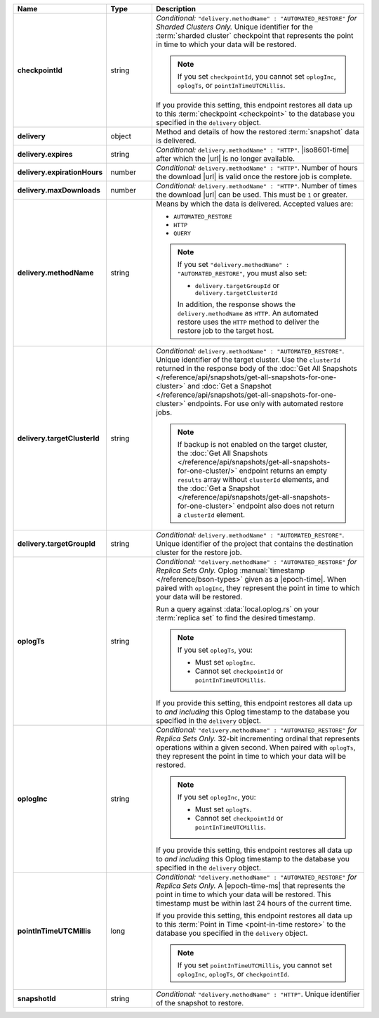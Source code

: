 .. list-table::
   :widths: 15 15 70
   :header-rows: 1
   :stub-columns: 1

   * - Name
     - Type
     - Description

   * - checkpointId
     - string
     - *Conditional:* ``"delivery.methodName" : "AUTOMATED_RESTORE"``
       *for Sharded Clusters Only.* Unique identifier for the
       :term:`sharded cluster` checkpoint that represents the point in
       time to which your data will be restored.

       .. note::

          If you set ``checkpointId``, you cannot set ``oplogInc``,
          ``oplogTs``, or ``pointInTimeUTCMillis``.

       If you provide this setting, this endpoint restores all data up
       to this :term:`checkpoint <checkpoint>` to the database you
       specified in the ``delivery`` object.

   * - delivery
     - object
     - Method and details of how the restored :term:`snapshot` data
       is delivered.

   * - delivery.expires
     - string
     - *Conditional:* ``delivery.methodName" : "HTTP"``. 
       |iso8601-time| after which the |url| is no longer available.

   * - delivery.expirationHours
     - number
     - *Conditional:* ``delivery.methodName" : "HTTP"``. 
       Number of hours the download |url| is valid once the restore
       job is complete.

   * - delivery.maxDownloads
     - number
     - *Conditional:* ``delivery.methodName" : "HTTP"``. 
       Number of times the download |url| can be used. This must be
       ``1`` or greater.

   * - delivery.methodName
     - string
     - Means by which the data is delivered. Accepted values are:

       - ``AUTOMATED_RESTORE``
       - ``HTTP``
       - ``QUERY``

       .. note::

          If you set ``"delivery.methodName" : "AUTOMATED_RESTORE"``,
          you must also set:

          - ``delivery.targetGroupId`` or 
            ``delivery.targetClusterId``

          In addition, the response shows the ``delivery.methodName``
          as ``HTTP``. An automated restore uses the ``HTTP`` method
          to deliver the restore job to the target host.

       .. include:: /includes/note-scp-removed.rst

   * - delivery.targetClusterId
     - string
     - *Conditional:* ``delivery.methodName" : "AUTOMATED_RESTORE"``.
       Unique identifier of the target cluster. Use the ``clusterId``
       returned in the response body of the
       :doc:`Get All Snapshots </reference/api/snapshots/get-all-snapshots-for-one-cluster>`
       and :doc:`Get a Snapshot </reference/api/snapshots/get-all-snapshots-for-one-cluster>`
       endpoints. For use only with automated restore jobs.

       .. note::

          If backup is not enabled on the target cluster, the 
          :doc:`Get All Snapshots </reference/api/snapshots/get-all-snapshots-for-one-cluster/>`
          endpoint returns an empty ``results`` array without
          ``clusterId`` elements, and the
          :doc:`Get a Snapshot </reference/api/snapshots/get-all-snapshots-for-one-cluster>`
          endpoint also does not return a ``clusterId`` element.

   * - delivery.targetGroupId
     - string
     - *Conditional:* ``delivery.methodName" : "AUTOMATED_RESTORE"``.
       Unique identifier of the project that contains the destination 
       cluster for the restore job.

   * - oplogTs
     - string
     - *Conditional:* ``"delivery.methodName" : "AUTOMATED_RESTORE"``
       *for Replica Sets Only.* Oplog
       :manual:`timestamp </reference/bson-types>` given as a
       |epoch-time|. When paired with ``oplogInc``, they represent the
       point in time to which your data will be restored.

       Run a query against :data:`local.oplog.rs` on your
       :term:`replica set` to find the desired timestamp.

       .. note::

          If you set ``oplogTs``, you:

          - Must set ``oplogInc``. 
          - Cannot set ``checkpointId`` or ``pointInTimeUTCMillis``.

       If you provide this setting, this endpoint restores all data up
       to *and including* this Oplog timestamp to the database you
       specified in the ``delivery`` object.

   * - oplogInc
     - string
     - *Conditional:* ``"delivery.methodName" : "AUTOMATED_RESTORE"``
       *for Replica Sets Only.* 32-bit incrementing ordinal
       that represents operations within a given second. When paired
       with ``oplogTs``, they represent the point in time to which
       your data will be restored.

       .. note::

          If you set ``oplogInc``, you:

          - Must set ``oplogTs``. 
          - Cannot set ``checkpointId`` or ``pointInTimeUTCMillis``.

       If you provide this setting, this endpoint restores all data up
       to *and including* this Oplog timestamp to the database you
       specified in the ``delivery`` object.

   * - pointInTimeUTCMillis
     - long
     - *Conditional:* ``"delivery.methodName" : "AUTOMATED_RESTORE"``
       *for Replica Sets Only.* A |epoch-time-ms| that
       represents the point in time to which your data will be
       restored. This timestamp must be within last 24 hours of the
       current time.

       If you provide this setting, this endpoint restores all data up
       to this :term:`Point in Time <point-in-time restore>`  to the
       database you specified in the ``delivery`` object.

       .. note::

          If you set ``pointInTimeUTCMillis``, you cannot set
          ``oplogInc``, ``oplogTs``, or ``checkpointId``.

   * - snapshotId
     - string
     - *Conditional:* ``"delivery.methodName" : "HTTP"``. 
       Unique identifier of the snapshot to restore.

